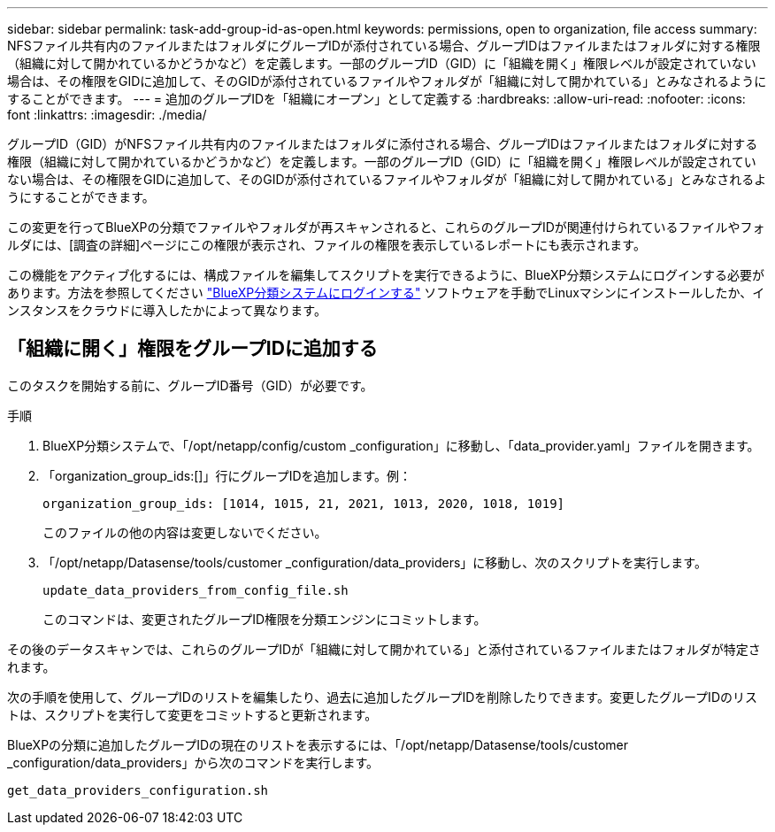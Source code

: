 ---
sidebar: sidebar 
permalink: task-add-group-id-as-open.html 
keywords: permissions, open to organization, file access 
summary: NFSファイル共有内のファイルまたはフォルダにグループIDが添付されている場合、グループIDはファイルまたはフォルダに対する権限（組織に対して開かれているかどうかなど）を定義します。一部のグループID（GID）に「組織を開く」権限レベルが設定されていない場合は、その権限をGIDに追加して、そのGIDが添付されているファイルやフォルダが「組織に対して開かれている」とみなされるようにすることができます。 
---
= 追加のグループIDを「組織にオープン」として定義する
:hardbreaks:
:allow-uri-read: 
:nofooter: 
:icons: font
:linkattrs: 
:imagesdir: ./media/


[role="lead"]
グループID（GID）がNFSファイル共有内のファイルまたはフォルダに添付される場合、グループIDはファイルまたはフォルダに対する権限（組織に対して開かれているかどうかなど）を定義します。一部のグループID（GID）に「組織を開く」権限レベルが設定されていない場合は、その権限をGIDに追加して、そのGIDが添付されているファイルやフォルダが「組織に対して開かれている」とみなされるようにすることができます。

この変更を行ってBlueXPの分類でファイルやフォルダが再スキャンされると、これらのグループIDが関連付けられているファイルやフォルダには、[調査の詳細]ページにこの権限が表示され、ファイルの権限を表示しているレポートにも表示されます。

この機能をアクティブ化するには、構成ファイルを編集してスクリプトを実行できるように、BlueXP分類システムにログインする必要があります。方法を参照してください link:reference-log-in-to-instance.html["BlueXP分類システムにログインする"] ソフトウェアを手動でLinuxマシンにインストールしたか、インスタンスをクラウドに導入したかによって異なります。



== 「組織に開く」権限をグループIDに追加する

このタスクを開始する前に、グループID番号（GID）が必要です。

.手順
. BlueXP分類システムで、「/opt/netapp/config/custom _configuration」に移動し、「data_provider.yaml」ファイルを開きます。
. 「organization_group_ids:[]」行にグループIDを追加します。例：
+
 organization_group_ids: [1014, 1015, 21, 2021, 1013, 2020, 1018, 1019]
+
このファイルの他の内容は変更しないでください。

. 「/opt/netapp/Datasense/tools/customer _configuration/data_providers」に移動し、次のスクリプトを実行します。
+
 update_data_providers_from_config_file.sh
+
このコマンドは、変更されたグループID権限を分類エンジンにコミットします。



その後のデータスキャンでは、これらのグループIDが「組織に対して開かれている」と添付されているファイルまたはフォルダが特定されます。

次の手順を使用して、グループIDのリストを編集したり、過去に追加したグループIDを削除したりできます。変更したグループIDのリストは、スクリプトを実行して変更をコミットすると更新されます。

BlueXPの分類に追加したグループIDの現在のリストを表示するには、「/opt/netapp/Datasense/tools/customer _configuration/data_providers」から次のコマンドを実行します。

 get_data_providers_configuration.sh
